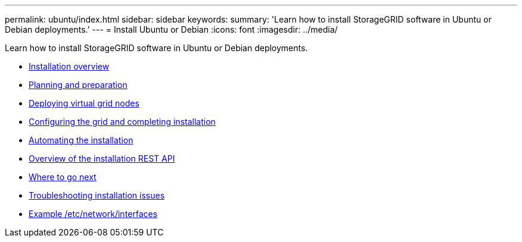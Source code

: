 ---
permalink: ubuntu/index.html
sidebar: sidebar
keywords:
summary: 'Learn how to install StorageGRID software in Ubuntu or Debian deployments.'
---
= Install Ubuntu or Debian
:icons: font
:imagesdir: ../media/

[.lead]
Learn how to install StorageGRID software in Ubuntu or Debian deployments.

* link:installation-overview.html[Installation overview]

* link:planning-and-preparation.html[Planning and preparation]

* link:deploying-virtual-grid-nodes.html[Deploying virtual grid nodes]

* link:configuring-grid-and-completing-installation.html[Configuring the grid and completing installation]

* link:automating-installation.html[Automating the installation]

* link:overview-of-installation-rest-api.html[Overview of the installation REST API]

* link:where-to-go-next.html[Where to go next]

* link:troubleshooting-installation-issues.html[Troubleshooting installation issues]

* link:example-etc-network-interfaces.html[Example /etc/network/interfaces]
